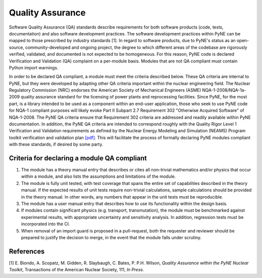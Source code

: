 Quality Assurance
===========================

Software Quality Assurance (QA) standards describe requirements for both software
products (code, tests, documentation) and also software development practices.
The software development practices within PyNE can be mapped to those
prescribed by industry standards [1]. In regard to software products, due to PyNE's status as an open-source,
community-developed and ongoing project, the degree to which different areas of
the codebase are rigorously verified, validated, and documented is not expected to be
homogeneous. For this reason, PyNE code is declared Verification and
Validation (QA) complaint on a per-module basis. Modules that are not QA
compliant must contain Python import warnings.

In order to be declared QA compliant, a module must meet the criteria
described below. These QA criteria are internal to PyNE, but they were
developed by adapting other QA criteria important within the nuclear
engineering field. The Nuclear Regulatory Commission (NRC) endorses the
American Society of Mechanical Engineers (ASME) NQA-1-2008/NQA-1a-2009 quality
assurance standard for the licensing of power plants and reprocessing
facilities. Since PyNE, for the most part, is a library intended to be used as
a component within an end-user application, those who seek to use PyNE code for
NQA-1 compliant purposes will likely evoke Part II
Subpart 2.7 Requirement 302 "Otherwise Acquired Software" of NQA-1-2008. The PyNE QA
criteria ensure that Requirement 302 criteria are addressed and readily
available within PyNE documentation. In addition, the PyNE QA criteria are
intended to correspond roughly with the Quality Rigor Level 1 Verification and
Validation requirements as defined by the Nuclear Energy Modeling and Simulation
(NEAMS) Program toolkit verification and validation plan `[pdf]
<http://www.energy.gov/sites/prod/files/2013/09/f2/NEAMS%20Software%20Verification%20and%20Validation%20Plan%20Requirements%20Version%200.pdf>`_.
This will facilitate the process of formally declaring PyNE modules compliant
with these standards, if desired by some party.

Criteria for declaring a module QA compliant
------------------------------------------------

1. The module has a theory manual entry that describes or cites all non-trivial mathematics and/or physics that occur within a module, and also lists the assumptions and limitations of the module.
2. The module is fully unit tested, with test coverage that spans the entire set of capabilities described in the theory manual.  If the expected results of unit tests require non-trivial calculations, sample calculations should be provided in the theory manual. In other words, any numbers that appear in the unit tests must be reproducible.
3. The module has a user manual entry that describes how to use its functionality within the design basis.
4. If modules contain significant physics (e.g. transport, transmutation), the module must be benchmarked against experimental results, with appropriate uncertainty and sensitivity analysis. In addition, regression tests must be incorporated into the CI.
5. When removal of an import guard is proposed in a pull-request, both the requester and reviewer should be prepared to justify the decision to merge, in the event that the module falls under scrutiny.

References
-----------
[1] E. Biondo, A. Scopatz, M. Gidden, R. Slaybaugh, C. Bates, P. P.H. Wilson, *Quality Assurance within the PyNE Nuclear Toolkit*, Transactions of the American Nuclear Society, 111, *In Press*. 

